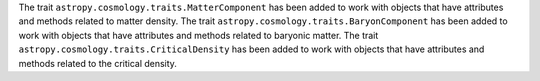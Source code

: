 The trait ``astropy.cosmology.traits.MatterComponent`` has been added to work with
objects that have attributes and methods related to matter density.
The trait ``astropy.cosmology.traits.BaryonComponent`` has been added to work with
objects that have attributes and methods related to baryonic matter.
The trait ``astropy.cosmology.traits.CriticalDensity`` has been added to work with
objects that have attributes and methods related to the critical density.
